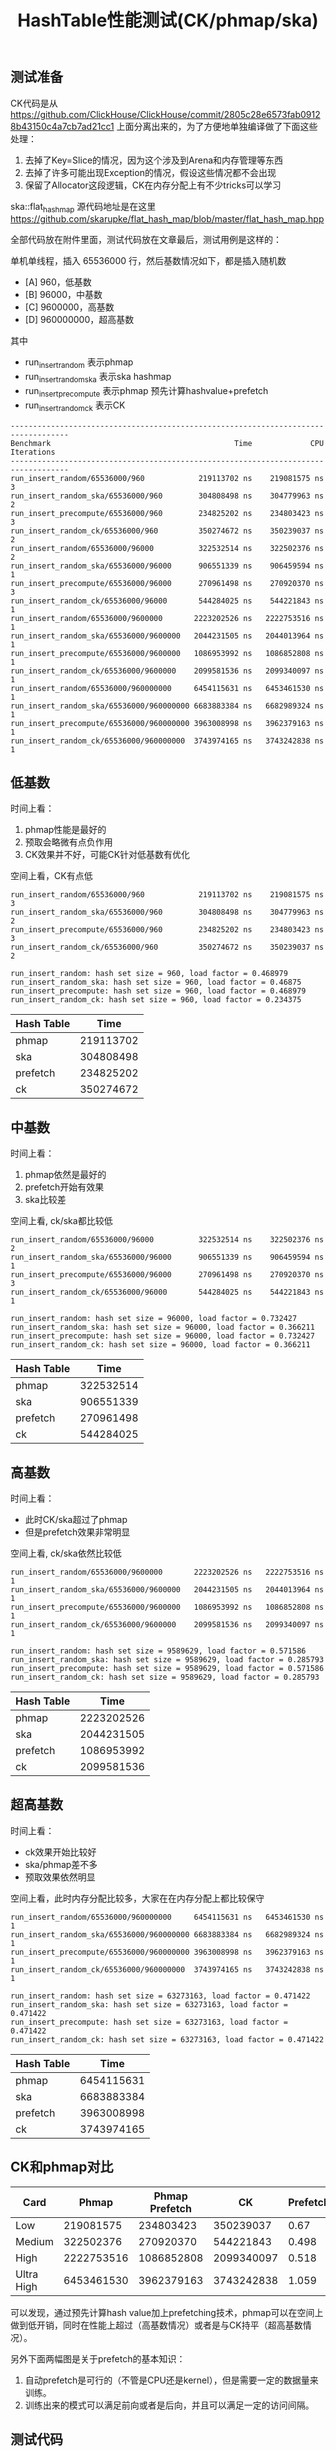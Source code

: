 #+title: HashTable性能测试(CK/phmap/ska)

# HashTable性能测试(CK/phmap/ska)

** 测试准备
CK代码是从 https://github.com/ClickHouse/ClickHouse/commit/2805c28e6573fab09128b43150c4a7cb7ad21cc1 上面分离出来的，为了方便地单独编译做了下面这些处理：
1. 去掉了Key=Slice的情况，因为这个涉及到Arena和内存管理等东西
2. 去掉了许多可能出现Exception的情况，假设这些情况都不会出现
3. 保留了Allocator这段逻辑，CK在内存分配上有不少tricks可以学习

ska::flat_hash_map 源代码地址是在这里 https://github.com/skarupke/flat_hash_map/blob/master/flat_hash_map.hpp

全部代码放在附件里面，测试代码放在文章最后，测试用例是这样的：

单机单线程，插入 65536000 行，然后基数情况如下，都是插入随机数
- [A] 960，低基数
- [B] 96000，中基数
- [C] 9600000，高基数
- [D] 960000000，超高基数

其中
- run_insert_random 表示phmap
- run_insert_random_ska 表示ska hashmap
- run_insert_precompute 表示phmap 预先计算hashvalue+prefetch
- run_insert_random_ck 表示CK

#+BEGIN_EXAMPLE
-----------------------------------------------------------------------------------
Benchmark                                         Time             CPU   Iterations
-----------------------------------------------------------------------------------
run_insert_random/65536000/960            219113702 ns    219081575 ns            3
run_insert_random_ska/65536000/960        304808498 ns    304779963 ns            2
run_insert_precompute/65536000/960        234825202 ns    234803423 ns            3
run_insert_random_ck/65536000/960         350274672 ns    350239037 ns            2
run_insert_random/65536000/96000          322532514 ns    322502376 ns            2
run_insert_random_ska/65536000/96000      906551339 ns    906459594 ns            1
run_insert_precompute/65536000/96000      270961498 ns    270920370 ns            3
run_insert_random_ck/65536000/96000       544284025 ns    544221843 ns            1
run_insert_random/65536000/9600000       2223202526 ns   2222753516 ns            1
run_insert_random_ska/65536000/9600000   2044231505 ns   2044013964 ns            1
run_insert_precompute/65536000/9600000   1086953992 ns   1086852808 ns            1
run_insert_random_ck/65536000/9600000    2099581536 ns   2099340097 ns            1
run_insert_random/65536000/960000000     6454115631 ns   6453461530 ns            1
run_insert_random_ska/65536000/960000000 6683883384 ns   6682989324 ns            1
run_insert_precompute/65536000/960000000 3963008998 ns   3962379163 ns            1
run_insert_random_ck/65536000/960000000  3743974165 ns   3743242838 ns            1
#+END_EXAMPLE

** 低基数

时间上看：
1. phmap性能是最好的
2. 预取会略微有点负作用
3. CK效果并不好，可能CK针对低基数有优化

空间上看，CK有点低

#+BEGIN_EXAMPLE
run_insert_random/65536000/960            219113702 ns    219081575 ns            3
run_insert_random_ska/65536000/960        304808498 ns    304779963 ns            2
run_insert_precompute/65536000/960        234825202 ns    234803423 ns            3
run_insert_random_ck/65536000/960         350274672 ns    350239037 ns            2

run_insert_random: hash set size = 960, load factor = 0.468979
run_insert_random_ska: hash set size = 960, load factor = 0.46875
run_insert_precompute: hash set size = 960, load factor = 0.468979
run_insert_random_ck: hash set size = 960, load factor = 0.234375
#+END_EXAMPLE

| Hash Table | Time      |
|------------|-----------|
| phmap      | 219113702 |
| ska        | 304808498 |
| prefetch   | 234825202 |
| ck         | 350274672 |

** 中基数

时间上看：
1. phmap依然是最好的
2. prefetch开始有效果
3. ska比较差

空间上看, ck/ska都比较低

#+BEGIN_EXAMPLE
run_insert_random/65536000/96000          322532514 ns    322502376 ns            2
run_insert_random_ska/65536000/96000      906551339 ns    906459594 ns            1
run_insert_precompute/65536000/96000      270961498 ns    270920370 ns            3
run_insert_random_ck/65536000/96000       544284025 ns    544221843 ns            1

run_insert_random: hash set size = 96000, load factor = 0.732427
run_insert_random_ska: hash set size = 96000, load factor = 0.366211
run_insert_precompute: hash set size = 96000, load factor = 0.732427
run_insert_random_ck: hash set size = 96000, load factor = 0.366211
#+END_EXAMPLE

| Hash Table | Time      |
|------------|-----------|
| phmap      | 322532514 |
| ska        | 906551339 |
| prefetch   | 270961498 |
| ck         | 544284025 |

** 高基数

时间上看：
- 此时CK/ska超过了phmap
- 但是prefetch效果非常明显

空间上看, ck/ska依然比较低

#+BEGIN_EXAMPLE
run_insert_random/65536000/9600000       2223202526 ns   2222753516 ns            1
run_insert_random_ska/65536000/9600000   2044231505 ns   2044013964 ns            1
run_insert_precompute/65536000/9600000   1086953992 ns   1086852808 ns            1
run_insert_random_ck/65536000/9600000    2099581536 ns   2099340097 ns            1

run_insert_random: hash set size = 9589629, load factor = 0.571586
run_insert_random_ska: hash set size = 9589629, load factor = 0.285793
run_insert_precompute: hash set size = 9589629, load factor = 0.571586
run_insert_random_ck: hash set size = 9589629, load factor = 0.285793
#+END_EXAMPLE

| Hash Table | Time       |
|------------|------------|
| phmap      | 2223202526 |
| ska        | 2044231505 |
| prefetch   | 1086953992 |
| ck         | 2099581536 |

** 超高基数

时间上看：
- ck效果开始比较好
- ska/phmap差不多
- 预取效果依然明显

空间上看，此时内存分配比较多，大家在在内存分配上都比较保守

#+BEGIN_EXAMPLE
run_insert_random/65536000/960000000     6454115631 ns   6453461530 ns            1
run_insert_random_ska/65536000/960000000 6683883384 ns   6682989324 ns            1
run_insert_precompute/65536000/960000000 3963008998 ns   3962379163 ns            1
run_insert_random_ck/65536000/960000000  3743974165 ns   3743242838 ns            1

run_insert_random: hash set size = 63273163, load factor = 0.471422
run_insert_random_ska: hash set size = 63273163, load factor = 0.471422
run_insert_precompute: hash set size = 63273163, load factor = 0.471422
run_insert_random_ck: hash set size = 63273163, load factor = 0.471422
#+END_EXAMPLE

| Hash Table | Time       |
|------------|------------|
| phmap      | 6454115631 |
| ska        | 6683883384 |
| prefetch   | 3963008998 |
| ck         | 3743974165 |

** CK和phmap对比

| Card       | Phmap      | Phmap Prefetch | CK         | Prefetch/CK |
|------------|------------|----------------|------------|-------------|
| Low        | 219081575  | 234803423      | 350239037  | 0.67        |
| Medium     | 322502376  | 270920370      | 544221843  | 0.498       |
| High       | 2222753516 | 1086852808     | 2099340097 | 0.518       |
| Ultra High | 6453461530 | 3962379163     | 3743242838 | 1.059       |

可以发现，通过预先计算hash value加上prefetching技术，phmap可以在空间上做到低开销，同时在性能上超过（高基数情况）或者是与CK持平（超高基数情况）。

[[../images/hashtable-perf-comparison.jpg]]

另外下面两幅图是关于prefetch的基本知识：
1. 自动prefetch是可行的（不管是CPU还是kernel），但是需要一定的数据量来训练。
2. 训练出来的模式可以满足前向或者是后向，并且可以满足一定的访问间隔。

[[../images/prefetchers-101.jpg]]

[[../images/kernel-software-prefetching.jpg]]

** 测试代码

#+BEGIN_SRC Cpp
#include <benchmark/benchmark.h>
#include <emmintrin.h>
#include <immintrin.h>

#include <cmath>
#include <cstdlib>
#include <functional>
#include <iostream>

//#define PHMAP_LINEAR_PROBE
#include "Common/HashTable/HashSet.h"
#include "column/column_hash.h"
#include "column/hash_set.h"
#include "ska_flat_hash_map.hpp"
#include "util/phmap/phmap.h"

using namespace std;
using namespace starrocks::vectorized;
static constexpr size_t BLOCK = 4096;

void ConstructRandomSet(size_t size, size_t range, std::vector<int>& rs) {
    rs.resize(size);
    std::srand(42);
    for (size_t i = 0; i < size; i++) {
        rs[i] = std::rand() % range;
    }
}

class LogBuffer {
public:
    std::ostringstream& buf() { return oss; }
    ~LogBuffer() { std::cerr << oss.str(); }
private:
    std::ostringstream oss;
};

LogBuffer _log_buffer;

#define HSINFO(name) \
    _log_buffer.buf() << name << ": hash set size = " << hs.size() << ", load factor = " << hs.load_factor() << std::endl

static void run_insert_random(benchmark::State& state) {
    // Code inside this loop is measured repeatedly
    std::vector<int> a;
    ConstructRandomSet(state.range(0), state.range(1), a);
    for (auto _ : state) {
        HashSet<int> hs;
        // state.PauseTiming();
        // state.ResumeTiming();
        for (size_t i = 0; i < a.size(); i++) {
            hs.insert(a[i]);
        }
        HSINFO(__func__);
    }
}

static void run_insert_random_ska(benchmark::State& state) {
    // Code inside this loop is measured repeatedly
    std::vector<int> a;
    ConstructRandomSet(state.range(0), state.range(1), a);

    for (auto _ : state) {
        ska::flat_hash_set<int, StdHash<int>> hs;
        // state.PauseTiming();
        // state.ResumeTiming();
        for (size_t i = 0; i < a.size(); i++) {
            hs.insert(a[i]);
        }
        HSINFO(__func__);
    }
}

static void run_insert_sorted(benchmark::State& state) {
    // Code inside this loop is measured repeatedly
    std::vector<int> a;
    ConstructRandomSet(state.range(0), state.range(1), a);
    std::sort(a.begin(), a.end());

    for (auto _ : state) {
        HashSet<int> hs;
        for (size_t i = 0; i < a.size(); i++) {
            hs.insert(a[i]);
        }
        HSINFO(__func__);
    }
}

static void run_insert_precompute(benchmark::State& state) {
    // Code inside this loop is measured repeatedly
    std::vector<int> a;
    ConstructRandomSet(state.range(0), state.range(1), a);

    static constexpr size_t PREFETCH = 16;
    std::vector<size_t> hash_values(BLOCK);

    for (auto _ : state) {
        HashSet<int> hs;
        const auto* data = a.data();
        const size_t size = a.size();

        for (size_t i = 0; i < size; i += BLOCK) {
            for (size_t j = 0; j < BLOCK; j++) {
                size_t hashval = hs.hash_function()(data[i + j]);
                hash_values[j] = hashval;
            }

            for (size_t j = 0, k = PREFETCH; j < BLOCK; j++, k++) {
                if (k < BLOCK) {
                    hs.prefetch_hash(hash_values[k]);
                }
                hs.emplace_with_hash(hash_values[j], data[i + j]);
            }
        }
        HSINFO(__func__);
    }
}

static void run_insert_random_ck(benchmark::State& state) {
    // Code inside this loop is measured repeatedly
    std::vector<int> a;
    ConstructRandomSet(state.range(0), state.range(1), a);
    size_t set_size = 0;

    for (auto _ : state) {
        CK::HashSet<int> hs;
        // state.PauseTiming();
        // state.ResumeTiming();
        for (size_t i = 0; i < a.size(); i++) {
            hs.insert(a[i]);
        }
        HSINFO(__func__);
    }
}

static const int FACTOR = 16;
static const int N = 4096000 * FACTOR;
static const int M0 = 60 * FACTOR;
static const int M1 = 6000 * FACTOR;
static const int M2 = 600000 * FACTOR;
static const int M3 = 60000000 * FACTOR;

static_assert(N % BLOCK == 0);

BENCHMARK(run_insert_random)->Args({N, M0});
BENCHMARK(run_insert_random_ska)->Args({N, M0});
BENCHMARK(run_insert_precompute)->Args({N, M0});
BENCHMARK(run_insert_random_ck)->Args({N, M0});

BENCHMARK(run_insert_random)->Args({N, M1});
BENCHMARK(run_insert_random_ska)->Args({N, M1});
BENCHMARK(run_insert_precompute)->Args({N, M1});
BENCHMARK(run_insert_random_ck)->Args({N, M1});

BENCHMARK(run_insert_random)->Args({N, M2});
BENCHMARK(run_insert_random_ska)->Args({N, M2});
BENCHMARK(run_insert_precompute)->Args({N, M2});
BENCHMARK(run_insert_random_ck)->Args({N, M2});

BENCHMARK(run_insert_random)->Args({N, M3});
BENCHMARK(run_insert_random_ska)->Args({N, M3});
BENCHMARK(run_insert_precompute)->Args({N, M3});
BENCHMARK(run_insert_random_ck)->Args({N, M3});
#+END_SRC
